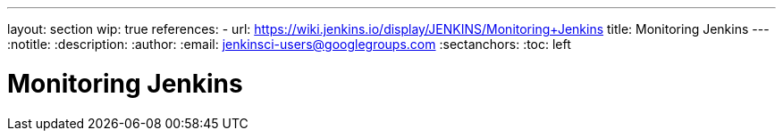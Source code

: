 ---
layout: section
wip: true
references:
- url: https://wiki.jenkins.io/display/JENKINS/Monitoring+Jenkins
  title: Monitoring Jenkins
---
ifdef::backend-html5[]
:notitle:
:description:
:author:
:email: jenkinsci-users@googlegroups.com
:sectanchors:
:toc: left
endif::[]

= Monitoring Jenkins
